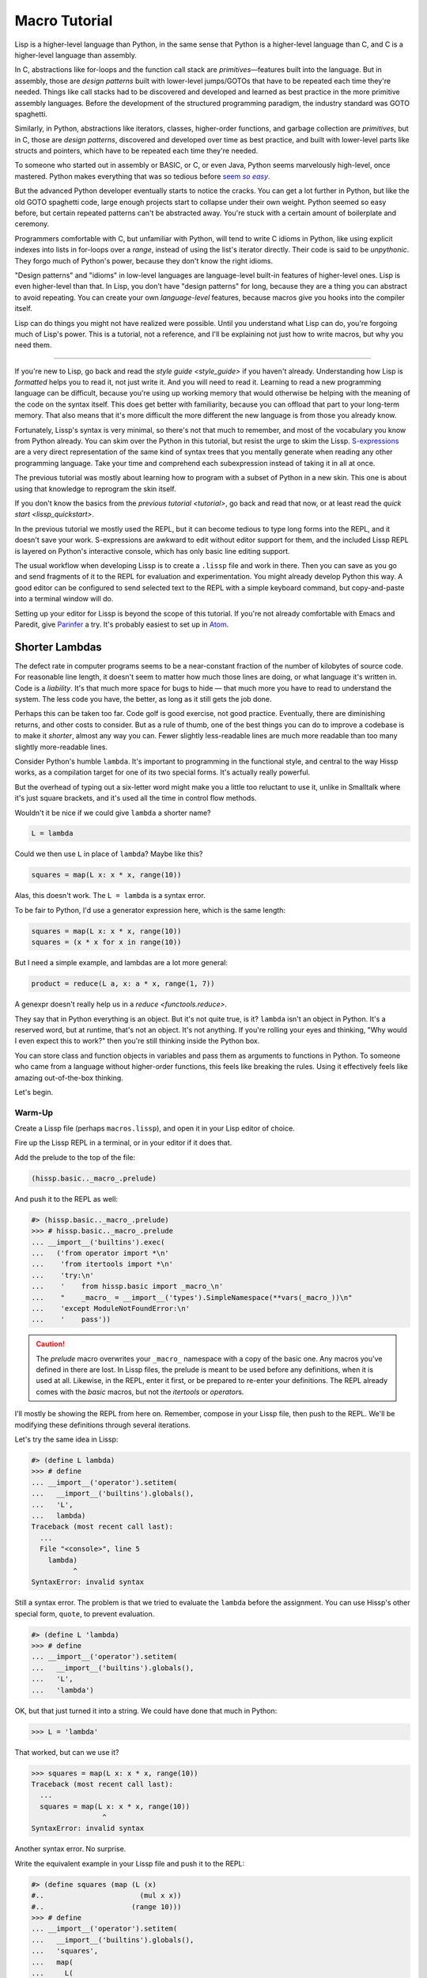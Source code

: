 .. Copyright 2020, 2021 Matthew Egan Odendahl
   SPDX-License-Identifier: CC-BY-SA-4.0

Macro Tutorial
==============

.. TODO: be sure to demonstrate hissp.compiler..NS and hissp.compiler..readerless somewhere
.. TODO: be sure to demonstrate a recursive macro somewhere

Lisp is a higher-level language than Python,
in the same sense that Python is a higher-level language than C,
and C is a higher-level language than assembly.

In C, abstractions like for-loops and the function call stack are
*primitives*—features built into the language.
But in assembly, those are *design patterns* built with lower-level jumps/GOTOs
that have to be repeated each time they're needed.
Things like call stacks had to be discovered and developed and learned as best practice
in the more primitive assembly languages.
Before the development of the structured programming paradigm,
the industry standard was GOTO spaghetti.

Similarly, in Python, abstractions like iterators, classes, higher-order functions,
and garbage collection are *primitives*,
but in C, those are *design patterns*,
discovered and developed over time as best practice,
and built with lower-level parts like structs and pointers,
which have to be repeated each time they're needed.

To someone who started out in assembly or BASIC, or C, or even Java,
Python seems marvelously high-level, once mastered.
Python makes everything that was so tedious before |seem *so easy*|__

.. |seem *so easy*| replace:: seem *so easy*.
__ https://xkcd.com/353/

But the advanced Python developer eventually starts to notice the cracks.
You can get a lot further in Python, but like the old GOTO spaghetti code,
large enough projects start to collapse under their own weight.
Python seemed so easy before,
but certain repeated patterns can't be abstracted away.
You're stuck with a certain amount of boilerplate and ceremony.

Programmers comfortable with C,
but unfamiliar with Python,
will tend to write C idioms in Python,
like using explicit indexes into lists in for-loops over a `range`,
instead of using the list's iterator directly.
Their code is said to be *unpythonic*.
They forgo much of Python's power,
because they don't know the right idioms.

"Design patterns" and "idioms" in low-level languages
are language-level built-in features of higher-level ones.
Lisp is even higher-level than that.
In Lisp, you don't have "design patterns" for long,
because they are a thing you can abstract to avoid repeating.
You can create your own *language-level* features,
because macros give you hooks into the compiler itself.

Lisp can do things you might not have realized were possible.
Until you understand what Lisp can do,
you're forgoing much of Lisp's power.
This is a tutorial,
not a reference,
and I'll be explaining not just how to write macros,
but why you need them.

----

If you're new to Lisp,
go back and read the `style guide <style_guide>` if you haven't already.
Understanding how Lisp is *formatted* helps you to read it,
not just write it.
And you will need to read it.
Learning to read a new programming language can be difficult,
because you're using up working memory that would otherwise
be helping with the meaning of the code on the syntax itself.
This does get better with familiarity,
because you can offload that part to your long-term memory.
That also means that it's more difficult the more different the new language is
from those you already know.

Fortunately, Lissp's syntax is very minimal,
so there's not that much to remember,
and most of the vocabulary you know from Python already.
You can skim over the Python in this tutorial,
but resist the urge to skim the Lissp.
`S-expressions <https://en.wikipedia.org/wiki/S-expression>`_
are a very direct representation of the same kind of syntax trees that
you mentally generate when reading any other programming language.
Take your time and comprehend each subexpression instead of taking it in all at once.

The previous tutorial was mostly about learning how to program with
a subset of Python in a new skin.
This one is about using that knowledge to reprogram the skin itself.

If you don't know the basics from the `previous tutorial <tutorial>`,
go back and read that now, or at least read the `quick start <lissp_quickstart>`.

In the previous tutorial we mostly used the REPL,
but it can become tedious to type long forms into the REPL,
and it doesn't save your work.
S-expressions are awkward to edit without editor support for them,
and the included Lissp REPL is layered on Python's interactive console,
which has only basic line editing support.

The usual workflow when developing Lissp is to create a ``.lissp``
file and work in there.
Then you can save as you go
and send fragments of it to the REPL for evaluation and experimentation.
You might already develop Python this way.
A good editor can be configured to send selected text to the REPL
with a simple keyboard command,
but copy-and-paste into a terminal window will do.

Setting up your editor for Lissp is beyond the scope of this tutorial.
If you're not already comfortable with Emacs and Paredit,
give `Parinfer <https://shaunlebron.github.io/parinfer/>`_ a try.
It's probably easiest to set up in `Atom <https://atom.io/packages/parinfer>`_.

Shorter Lambdas
---------------

The defect rate in computer programs seems to be a near-constant fraction
of the number of kilobytes of source code.
For reasonable line length,
it doesn't seem to matter how much those lines are doing,
or what language it's written in.
Code is a *liability*.
It's that much more space for bugs to hide
— that much more you have to read to understand the system.
The less code you have, the better,
as long as it still gets the job done.

Perhaps this can be taken too far.
Code golf is good exercise, not good practice.
Eventually, there are diminishing returns,
and other costs to consider.
But as a rule of thumb,
one of the best things you can do to improve a codebase is to make it *shorter*,
almost any way you can.
Fewer slightly less-readable lines are much more readable
than too many slightly more-readable lines.

Consider Python's humble ``lambda``.
It's important to programming in the functional style,
and central to the way Hissp works,
as a compilation target for one of its two special forms.
It's actually really powerful.

But the overhead of typing out a six-letter word might make you a little too reluctant to use it,
unlike in Smalltalk where it's just square brackets,
and it's used all the time in control flow methods.

Wouldn't it be nice if we could give ``lambda`` a shorter name?

.. code-block:: Python

   L = lambda

Could we then use ``L`` in place of ``lambda``?
Maybe like this?

.. code-block:: Python

   squares = map(L x: x * x, range(10))

Alas, this doesn't work.
The ``L = lambda`` is a syntax error.

To be fair to Python, I'd use a generator expression here,
which is the same length:

.. code-block:: Python

   squares = map(L x: x * x, range(10))
   squares = (x * x for x in range(10))

But I need a simple example,
and lambdas are a lot more general:

.. code-block:: Python

   product = reduce(L a, x: a * x, range(1, 7))

A genexpr doesn't really help us in a `reduce <functools.reduce>`.

They say that in Python everything is an object.
But it's not quite true, is it?
``lambda`` isn't an object in Python.
It's a reserved word, but at runtime, that's not an object.
It's not anything.
If you're rolling your eyes and thinking,
"Why would I even expect this to work?"
then you're still thinking inside the Python box.

You can store class and function objects in variables
and pass them as arguments to functions in Python.
To someone who came from a language without higher-order functions,
this feels like breaking the rules.
Using it effectively feels like amazing out-of-the-box thinking.

Let's begin.

Warm-Up
~~~~~~~

Create a Lissp file (perhaps ``macros.lissp``),
and open it in your Lisp editor of choice.

Fire up the Lissp REPL in a terminal,
or in your editor if it does that.

Add the prelude to the top of the file:

.. code-block:: Lissp

   (hissp.basic.._macro_.prelude)

And push it to the REPL as well:

.. code-block:: REPL

   #> (hissp.basic.._macro_.prelude)
   >>> # hissp.basic.._macro_.prelude
   ... __import__('builtins').exec(
   ...   ('from operator import *\n'
   ...    'from itertools import *\n'
   ...    'try:\n'
   ...    '    from hissp.basic import _macro_\n'
   ...    "    _macro_ = __import__('types').SimpleNamespace(**vars(_macro_))\n"
   ...    'except ModuleNotFoundError:\n'
   ...    '    pass'))

.. caution::

   The `prelude` macro overwrites your ``_macro_`` namespace with a copy of the basic one.
   Any macros you've defined in there are lost.
   In Lissp files, the prelude is meant to be used before any definitions,
   when it is used at all.
   Likewise, in the REPL, enter it first, or be prepared to re-enter your definitions.
   The REPL already comes with the `basic` macros,
   but not the `itertools` or `operator`\ s.

I'll mostly be showing the REPL from here on.
Remember, compose in your Lissp file,
then push to the REPL.
We'll be modifying these definitions through several iterations.

Let's try the same idea in Lissp:

.. code-block:: REPL

   #> (define L lambda)
   >>> # define
   ... __import__('operator').setitem(
   ...   __import__('builtins').globals(),
   ...   'L',
   ...   lambda)
   Traceback (most recent call last):
     ...
     File "<console>", line 5
       lambda)
             ^
   SyntaxError: invalid syntax

Still a syntax error.
The problem is that we tried to evaluate the ``lambda`` before the assignment.
You can use Hissp's other special form, ``quote``, to prevent evaluation.

.. code-block:: REPL

   #> (define L 'lambda)
   >>> # define
   ... __import__('operator').setitem(
   ...   __import__('builtins').globals(),
   ...   'L',
   ...   'lambda')

OK, but that just turned it into a string.
We could have done that much in Python:

.. code-block:: Python

   >>> L = 'lambda'

That worked, but can we use it?

.. code-block:: Python

   >>> squares = map(L x: x * x, range(10))
   Traceback (most recent call last):
     ...
     squares = map(L x: x * x, range(10))
                    ^
   SyntaxError: invalid syntax

Another syntax error.
No surprise.

Write the equivalent example in your Lissp file
and push it to the REPL:

.. code-block:: REPL

   #> (define squares (map (L (x)
   #..                       (mul x x))
   #..                     (range 10)))
   >>> # define
   ... __import__('operator').setitem(
   ...   __import__('builtins').globals(),
   ...   'squares',
   ...   map(
   ...     L(
   ...       x(),
   ...       mul(
   ...         x,
   ...         x)),
   ...     range(
   ...       (10))))
   Traceback (most recent call last):
     File "<console>", line 7, in <module>
   NameError: name 'x' is not defined

Not a syntax error, but it's not working either.
Why not?
Quote the whole thing to see the Hissp tuples.

.. code-block:: REPL

   #> '(define squares (map (L (x)
   #..                        (mul x x))
   #..                      (range 10)))
   >>> ('define', 'squares', ('map', ('L', ('x',), ('mul', 'x', 'x')), ('range', 10)))
   ('define', 'squares', ('map', ('L', ('x',), ('mul', 'x', 'x')), ('range', 10)))

We don't want that ``'L'`` string in the Hissp, but ``'lambda'``.
Hissp isn't compiling it like a special form.
Is that possible?

It is with one more step.
We want to dereference this at read time.
Inject:

.. code-block:: REPL

   #> (define squares (map (.#L (x)
   #..                       (mul x x))
   #..                     (range 10)))
   >>> # define
   ... __import__('operator').setitem(
   ...   __import__('builtins').globals(),
   ...   'squares',
   ...   map(
   ...     (lambda x:
   ...       mul(
   ...         x,
   ...         x)),
   ...     range(
   ...       (10))))

   #> (list squares)
   >>> list(
   ...   squares)
   [0, 1, 4, 9, 16, 25, 36, 49, 64, 81]

Amazing.

Those of you who started with Python might be a little impressed,
but you C people are thinking,
"Yeah, that's just a macro.
We can do that much in C with the preprocessor.
I bet we could preprocess Python too somehow."
To which I'd reply,
*What do you think Lissp is?!*

The C preprocessor is pretty limited.
Lissp is a transplier.
That's *much* more powerful.

But since Python is supposed to be such a marvelously high-level language compared to C,
can't it do that too?

No, it really can't:

>>> squares = map(eval(f"{L} x: x * x"), range(10))
>>> list(squares)
[0, 1, 4, 9, 16, 25, 36, 49, 64, 81]

Sometimes higher-level tools cut you off from the lower level.
You can get pretty close to the same idea,
but that's about the best Python can do.
Compare:

.. code-block:: Python

   eval(f"{L} x: x * x")
   lambda x: x * x

It didn't help, did it?
It got longer!
Can we do better?

>>> e = eval

.. code-block:: Python

   e(f"{L} x:x*x")
   lambda x:x*x

Nope.
And there are good reasons to avoid `eval` in Python:
We have to compile code at runtime,
and put more than we wanted to in a string,
and deal with separate namespaces. Ick.
Lissp had none of those problems.

This simple substitution metaprogramming task that was so easy in Lissp,
was so awkward in Python.

But Lissp does more than substitutions.

Simple Compiler Macros
~~~~~~~~~~~~~~~~~~~~~~

Despite my recent boasting,
our Lissp version is not actually shorter than Python's yet:

.. code-block:: Text

   (.#L (x)
     (mul x x))
   lambda x: x * x

If you like, we can assign a shorter name for `mul <operator.mul>`:

.. code-block:: REPL

   #> (define * mul)
   >>> # define
   ... __import__('operator').setitem(
   ...   __import__('builtins').globals(),
   ...   'xSTAR_',
   ...   mul)

And the params tuple doesn't technically have to be a tuple:

.. code-block:: Text

   (.#L x (* x x))
   lambda x: x * x

Symbols become strings at the Hissp level,
which are iterables containing character strings.
This only works because the variable name is a single character.
Now we're at the same length as Python.
Let's make it even shorter.

Given a tuple containing the *minimum* amount of information,
we want expand that into the necessary code using a macro.

Isn't there something extra here we could get rid of?
With a compiler macro, we won't need the inject.

The template needs to look something like
``(lambda <params> <body>)``.
Try this definition.

.. Lissp::

   #> (defmacro L (params : :* body)
   #..  `(lambda ,params ,@body))
   >>> # defmacro
   ... # hissp.basic.._macro_.let
   ... (lambda _fnxAUTO7_=(lambda params,*body:
   ...   (lambda *xAUTO0_:xAUTO0_)(
   ...     'lambda',
   ...     params,
   ...     *body)):(
   ...   __import__('builtins').setattr(
   ...     _fnxAUTO7_,
   ...     '__qualname__',
   ...     ('.').join(
   ...       ('_macro_', 'L'))),
   ...   __import__('builtins').setattr(
   ...     _macro_,
   ...     'L',
   ...     _fnxAUTO7_))[-1])()


.. code-block:: REPL

   #> (list (map (L x (* x x))
   #..           (range 10)))
   >>> list(
   ...   map(
   ...     # L
   ...     (lambda x:
   ...       xSTAR_(
   ...         x,
   ...         x)),
   ...     range(
   ...       (10))))
   [0, 1, 4, 9, 16, 25, 36, 49, 64, 81]

Success.
Now compare:

.. code-block:: Text

   (L x (* x x))
   lambda x: x * x

Are we doing better?
Barely.
If we remove the spaces that aren't required:

.. code-block:: Text

   (L x(* x x))
   lambda x:x*x

We've caught up to where Python started.
But is this really the *minimum* amount of information required?
It depends on how general you need to be,
but wouldn't this be enough?

.. code-block:: Lissp

   (L * X X)

We need to expand that into this:

.. code-block:: Lissp

   (lambda (X)
     (* X X))

So the template would looks something like this::

   (lambda (X)
     (<expr>))

Remember this is basically the same as
that anaphoric macro we did in the previous tutorial.

.. Lissp::

   #> (defmacro L (: :* expr)
   #..  `(lambda (,'X)  ; Interpolate anaphors to prevent qualification!
   #..     ,expr))
   >>> # defmacro
   ... # hissp.basic.._macro_.let
   ... (lambda _fnxAUTO7_=(lambda *expr:
   ...   (lambda *xAUTO0_:xAUTO0_)(
   ...     'lambda',
   ...     (lambda *xAUTO0_:xAUTO0_)(
   ...       'X'),
   ...     expr)):(
   ...   __import__('builtins').setattr(
   ...     _fnxAUTO7_,
   ...     '__qualname__',
   ...     ('.').join(
   ...       ('_macro_', 'L'))),
   ...   __import__('builtins').setattr(
   ...     _macro_,
   ...     'L',
   ...     _fnxAUTO7_))[-1])()


.. code-block:: REPL

   #> (list (map (L * X X) (range 10)))
   >>> list(
   ...   map(
   ...     # L
   ...     (lambda X:
   ...       xSTAR_(
   ...         X,
   ...         X)),
   ...     range(
   ...       (10))))
   [0, 1, 4, 9, 16, 25, 36, 49, 64, 81]

Now we're shorter than Python:

.. code-block:: Text

   (L * X X)
   lambda x: x*x

But we're also less general.
We can change the expression,
but we've hardcoded the parameters to it.
The fixed name is fine as long as we don't have to nest them,
but what if needed two parameters?
Seriously, close your eyes and think about it for at least fifteen seconds
before moving on to the next paragraph.
Don't generalize before we have examples to work with.

You might already guess how we might do this:

.. Lissp::

   #> (defmacro L2 (: :* expr)
   #..  `(lambda (,'X ,'Y)
   #..     ,expr))
   >>> # defmacro
   ... # hissp.basic.._macro_.let
   ... (lambda _fnxAUTO7_=(lambda *expr:
   ...   (lambda *xAUTO0_:xAUTO0_)(
   ...     'lambda',
   ...     (lambda *xAUTO0_:xAUTO0_)(
   ...       'X',
   ...       'Y'),
   ...     expr)):(
   ...   __import__('builtins').setattr(
   ...     _fnxAUTO7_,
   ...     '__qualname__',
   ...     ('.').join(
   ...       ('_macro_', 'L2'))),
   ...   __import__('builtins').setattr(
   ...     _macro_,
   ...     'L2',
   ...     _fnxAUTO7_))[-1])()


.. code-block:: REPL

   #> (L2 * X Y)
   >>> # L2
   ... (lambda X,Y:
   ...   xSTAR_(
   ...     X,
   ...     Y))
   <function <lambda> at ...>

That's another easy template.
Between ``L`` and ``L2``,
we've probably covered 80% of short-lambda use cases.
But you can see the pattern now.
We could continue to an ``L3`` with a ``Z`` parameter,
and then we've run out of alphabet.

When you see a "design pattern" in Lissp,
you don't keep repeating it.

Nothing Is Above Abstraction
~~~~~~~~~~~~~~~~~~~~~~~~~~~~

Are you ready for this?
You've seen all these pieces before,
even if you haven't realized they could be used this way.

Don't panic.

.. code-block:: REPL

   #> .#`(progn ,@(map (lambda (i)
   #..                   `(defmacro ,(.format "L{}" i)
   #..                              (: :* $#expr)
   #..                      `(lambda ,',(getitem "ABCDEFGHIJKLMNOPQRSTUVWXYZ" (slice i))
   #..                         ,$#expr)))
   #..                 (range 27)))
   >>> # __main__.._macro_.progn
   ... (lambda :(
   ...   # __main__.._macro_.defmacro
   ...   # hissp.basic.._macro_.let
   ...   (lambda _fnxAUTO7_=(lambda *_exprxAUTO55_:
   ...     (lambda *xAUTO0_:xAUTO0_)(
   ...       'lambda',
   ...       '',
   ...       _exprxAUTO55_)):(
   ...     __import__('builtins').setattr(
   ...       _fnxAUTO7_,
   ...       '__qualname__',
   ...       ('.').join(
   ...         ('_macro_', 'L0'))),
   ...     __import__('builtins').setattr(
   ...       _macro_,
   ...       'L0',
   ...       _fnxAUTO7_))[-1])(),
   ...   # __main__.._macro_.defmacro
   ...   # hissp.basic.._macro_.let
   ...   (lambda _fnxAUTO7_=(lambda *_exprxAUTO55_:
   ...     (lambda *xAUTO0_:xAUTO0_)(
   ...       'lambda',
   ...       'A',
   ...       _exprxAUTO55_)):(
   ...     __import__('builtins').setattr(
   ...       _fnxAUTO7_,
   ...       '__qualname__',
   ...       ('.').join(
   ...         ('_macro_', 'L1'))),
   ...     __import__('builtins').setattr(
   ...       _macro_,
   ...       'L1',
   ...       _fnxAUTO7_))[-1])(),
   ...   # __main__.._macro_.defmacro
   ...   # hissp.basic.._macro_.let
   ...   (lambda _fnxAUTO7_=(lambda *_exprxAUTO55_:
   ...     (lambda *xAUTO0_:xAUTO0_)(
   ...       'lambda',
   ...       'AB',
   ...       _exprxAUTO55_)):(
   ...     __import__('builtins').setattr(
   ...       _fnxAUTO7_,
   ...       '__qualname__',
   ...       ('.').join(
   ...         ('_macro_', 'L2'))),
   ...     __import__('builtins').setattr(
   ...       _macro_,
   ...       'L2',
   ...       _fnxAUTO7_))[-1])(),
   ...   # __main__.._macro_.defmacro
   ...   # hissp.basic.._macro_.let
   ...   (lambda _fnxAUTO7_=(lambda *_exprxAUTO55_:
   ...     (lambda *xAUTO0_:xAUTO0_)(
   ...       'lambda',
   ...       'ABC',
   ...       _exprxAUTO55_)):(
   ...     __import__('builtins').setattr(
   ...       _fnxAUTO7_,
   ...       '__qualname__',
   ...       ('.').join(
   ...         ('_macro_', 'L3'))),
   ...     __import__('builtins').setattr(
   ...       _macro_,
   ...       'L3',
   ...       _fnxAUTO7_))[-1])(),
   ...   # __main__.._macro_.defmacro
   ...   # hissp.basic.._macro_.let
   ...   (lambda _fnxAUTO7_=(lambda *_exprxAUTO55_:
   ...     (lambda *xAUTO0_:xAUTO0_)(
   ...       'lambda',
   ...       'ABCD',
   ...       _exprxAUTO55_)):(
   ...     __import__('builtins').setattr(
   ...       _fnxAUTO7_,
   ...       '__qualname__',
   ...       ('.').join(
   ...         ('_macro_', 'L4'))),
   ...     __import__('builtins').setattr(
   ...       _macro_,
   ...       'L4',
   ...       _fnxAUTO7_))[-1])(),
   ...   # __main__.._macro_.defmacro
   ...   # hissp.basic.._macro_.let
   ...   (lambda _fnxAUTO7_=(lambda *_exprxAUTO55_:
   ...     (lambda *xAUTO0_:xAUTO0_)(
   ...       'lambda',
   ...       'ABCDE',
   ...       _exprxAUTO55_)):(
   ...     __import__('builtins').setattr(
   ...       _fnxAUTO7_,
   ...       '__qualname__',
   ...       ('.').join(
   ...         ('_macro_', 'L5'))),
   ...     __import__('builtins').setattr(
   ...       _macro_,
   ...       'L5',
   ...       _fnxAUTO7_))[-1])(),
   ...   # __main__.._macro_.defmacro
   ...   # hissp.basic.._macro_.let
   ...   (lambda _fnxAUTO7_=(lambda *_exprxAUTO55_:
   ...     (lambda *xAUTO0_:xAUTO0_)(
   ...       'lambda',
   ...       'ABCDEF',
   ...       _exprxAUTO55_)):(
   ...     __import__('builtins').setattr(
   ...       _fnxAUTO7_,
   ...       '__qualname__',
   ...       ('.').join(
   ...         ('_macro_', 'L6'))),
   ...     __import__('builtins').setattr(
   ...       _macro_,
   ...       'L6',
   ...       _fnxAUTO7_))[-1])(),
   ...   # __main__.._macro_.defmacro
   ...   # hissp.basic.._macro_.let
   ...   (lambda _fnxAUTO7_=(lambda *_exprxAUTO55_:
   ...     (lambda *xAUTO0_:xAUTO0_)(
   ...       'lambda',
   ...       'ABCDEFG',
   ...       _exprxAUTO55_)):(
   ...     __import__('builtins').setattr(
   ...       _fnxAUTO7_,
   ...       '__qualname__',
   ...       ('.').join(
   ...         ('_macro_', 'L7'))),
   ...     __import__('builtins').setattr(
   ...       _macro_,
   ...       'L7',
   ...       _fnxAUTO7_))[-1])(),
   ...   # __main__.._macro_.defmacro
   ...   # hissp.basic.._macro_.let
   ...   (lambda _fnxAUTO7_=(lambda *_exprxAUTO55_:
   ...     (lambda *xAUTO0_:xAUTO0_)(
   ...       'lambda',
   ...       'ABCDEFGH',
   ...       _exprxAUTO55_)):(
   ...     __import__('builtins').setattr(
   ...       _fnxAUTO7_,
   ...       '__qualname__',
   ...       ('.').join(
   ...         ('_macro_', 'L8'))),
   ...     __import__('builtins').setattr(
   ...       _macro_,
   ...       'L8',
   ...       _fnxAUTO7_))[-1])(),
   ...   # __main__.._macro_.defmacro
   ...   # hissp.basic.._macro_.let
   ...   (lambda _fnxAUTO7_=(lambda *_exprxAUTO55_:
   ...     (lambda *xAUTO0_:xAUTO0_)(
   ...       'lambda',
   ...       'ABCDEFGHI',
   ...       _exprxAUTO55_)):(
   ...     __import__('builtins').setattr(
   ...       _fnxAUTO7_,
   ...       '__qualname__',
   ...       ('.').join(
   ...         ('_macro_', 'L9'))),
   ...     __import__('builtins').setattr(
   ...       _macro_,
   ...       'L9',
   ...       _fnxAUTO7_))[-1])(),
   ...   # __main__.._macro_.defmacro
   ...   # hissp.basic.._macro_.let
   ...   (lambda _fnxAUTO7_=(lambda *_exprxAUTO55_:
   ...     (lambda *xAUTO0_:xAUTO0_)(
   ...       'lambda',
   ...       'ABCDEFGHIJ',
   ...       _exprxAUTO55_)):(
   ...     __import__('builtins').setattr(
   ...       _fnxAUTO7_,
   ...       '__qualname__',
   ...       ('.').join(
   ...         ('_macro_', 'L10'))),
   ...     __import__('builtins').setattr(
   ...       _macro_,
   ...       'L10',
   ...       _fnxAUTO7_))[-1])(),
   ...   # __main__.._macro_.defmacro
   ...   # hissp.basic.._macro_.let
   ...   (lambda _fnxAUTO7_=(lambda *_exprxAUTO55_:
   ...     (lambda *xAUTO0_:xAUTO0_)(
   ...       'lambda',
   ...       'ABCDEFGHIJK',
   ...       _exprxAUTO55_)):(
   ...     __import__('builtins').setattr(
   ...       _fnxAUTO7_,
   ...       '__qualname__',
   ...       ('.').join(
   ...         ('_macro_', 'L11'))),
   ...     __import__('builtins').setattr(
   ...       _macro_,
   ...       'L11',
   ...       _fnxAUTO7_))[-1])(),
   ...   # __main__.._macro_.defmacro
   ...   # hissp.basic.._macro_.let
   ...   (lambda _fnxAUTO7_=(lambda *_exprxAUTO55_:
   ...     (lambda *xAUTO0_:xAUTO0_)(
   ...       'lambda',
   ...       'ABCDEFGHIJKL',
   ...       _exprxAUTO55_)):(
   ...     __import__('builtins').setattr(
   ...       _fnxAUTO7_,
   ...       '__qualname__',
   ...       ('.').join(
   ...         ('_macro_', 'L12'))),
   ...     __import__('builtins').setattr(
   ...       _macro_,
   ...       'L12',
   ...       _fnxAUTO7_))[-1])(),
   ...   # __main__.._macro_.defmacro
   ...   # hissp.basic.._macro_.let
   ...   (lambda _fnxAUTO7_=(lambda *_exprxAUTO55_:
   ...     (lambda *xAUTO0_:xAUTO0_)(
   ...       'lambda',
   ...       'ABCDEFGHIJKLM',
   ...       _exprxAUTO55_)):(
   ...     __import__('builtins').setattr(
   ...       _fnxAUTO7_,
   ...       '__qualname__',
   ...       ('.').join(
   ...         ('_macro_', 'L13'))),
   ...     __import__('builtins').setattr(
   ...       _macro_,
   ...       'L13',
   ...       _fnxAUTO7_))[-1])(),
   ...   # __main__.._macro_.defmacro
   ...   # hissp.basic.._macro_.let
   ...   (lambda _fnxAUTO7_=(lambda *_exprxAUTO55_:
   ...     (lambda *xAUTO0_:xAUTO0_)(
   ...       'lambda',
   ...       'ABCDEFGHIJKLMN',
   ...       _exprxAUTO55_)):(
   ...     __import__('builtins').setattr(
   ...       _fnxAUTO7_,
   ...       '__qualname__',
   ...       ('.').join(
   ...         ('_macro_', 'L14'))),
   ...     __import__('builtins').setattr(
   ...       _macro_,
   ...       'L14',
   ...       _fnxAUTO7_))[-1])(),
   ...   # __main__.._macro_.defmacro
   ...   # hissp.basic.._macro_.let
   ...   (lambda _fnxAUTO7_=(lambda *_exprxAUTO55_:
   ...     (lambda *xAUTO0_:xAUTO0_)(
   ...       'lambda',
   ...       'ABCDEFGHIJKLMNO',
   ...       _exprxAUTO55_)):(
   ...     __import__('builtins').setattr(
   ...       _fnxAUTO7_,
   ...       '__qualname__',
   ...       ('.').join(
   ...         ('_macro_', 'L15'))),
   ...     __import__('builtins').setattr(
   ...       _macro_,
   ...       'L15',
   ...       _fnxAUTO7_))[-1])(),
   ...   # __main__.._macro_.defmacro
   ...   # hissp.basic.._macro_.let
   ...   (lambda _fnxAUTO7_=(lambda *_exprxAUTO55_:
   ...     (lambda *xAUTO0_:xAUTO0_)(
   ...       'lambda',
   ...       'ABCDEFGHIJKLMNOP',
   ...       _exprxAUTO55_)):(
   ...     __import__('builtins').setattr(
   ...       _fnxAUTO7_,
   ...       '__qualname__',
   ...       ('.').join(
   ...         ('_macro_', 'L16'))),
   ...     __import__('builtins').setattr(
   ...       _macro_,
   ...       'L16',
   ...       _fnxAUTO7_))[-1])(),
   ...   # __main__.._macro_.defmacro
   ...   # hissp.basic.._macro_.let
   ...   (lambda _fnxAUTO7_=(lambda *_exprxAUTO55_:
   ...     (lambda *xAUTO0_:xAUTO0_)(
   ...       'lambda',
   ...       'ABCDEFGHIJKLMNOPQ',
   ...       _exprxAUTO55_)):(
   ...     __import__('builtins').setattr(
   ...       _fnxAUTO7_,
   ...       '__qualname__',
   ...       ('.').join(
   ...         ('_macro_', 'L17'))),
   ...     __import__('builtins').setattr(
   ...       _macro_,
   ...       'L17',
   ...       _fnxAUTO7_))[-1])(),
   ...   # __main__.._macro_.defmacro
   ...   # hissp.basic.._macro_.let
   ...   (lambda _fnxAUTO7_=(lambda *_exprxAUTO55_:
   ...     (lambda *xAUTO0_:xAUTO0_)(
   ...       'lambda',
   ...       'ABCDEFGHIJKLMNOPQR',
   ...       _exprxAUTO55_)):(
   ...     __import__('builtins').setattr(
   ...       _fnxAUTO7_,
   ...       '__qualname__',
   ...       ('.').join(
   ...         ('_macro_', 'L18'))),
   ...     __import__('builtins').setattr(
   ...       _macro_,
   ...       'L18',
   ...       _fnxAUTO7_))[-1])(),
   ...   # __main__.._macro_.defmacro
   ...   # hissp.basic.._macro_.let
   ...   (lambda _fnxAUTO7_=(lambda *_exprxAUTO55_:
   ...     (lambda *xAUTO0_:xAUTO0_)(
   ...       'lambda',
   ...       'ABCDEFGHIJKLMNOPQRS',
   ...       _exprxAUTO55_)):(
   ...     __import__('builtins').setattr(
   ...       _fnxAUTO7_,
   ...       '__qualname__',
   ...       ('.').join(
   ...         ('_macro_', 'L19'))),
   ...     __import__('builtins').setattr(
   ...       _macro_,
   ...       'L19',
   ...       _fnxAUTO7_))[-1])(),
   ...   # __main__.._macro_.defmacro
   ...   # hissp.basic.._macro_.let
   ...   (lambda _fnxAUTO7_=(lambda *_exprxAUTO55_:
   ...     (lambda *xAUTO0_:xAUTO0_)(
   ...       'lambda',
   ...       'ABCDEFGHIJKLMNOPQRST',
   ...       _exprxAUTO55_)):(
   ...     __import__('builtins').setattr(
   ...       _fnxAUTO7_,
   ...       '__qualname__',
   ...       ('.').join(
   ...         ('_macro_', 'L20'))),
   ...     __import__('builtins').setattr(
   ...       _macro_,
   ...       'L20',
   ...       _fnxAUTO7_))[-1])(),
   ...   # __main__.._macro_.defmacro
   ...   # hissp.basic.._macro_.let
   ...   (lambda _fnxAUTO7_=(lambda *_exprxAUTO55_:
   ...     (lambda *xAUTO0_:xAUTO0_)(
   ...       'lambda',
   ...       'ABCDEFGHIJKLMNOPQRSTU',
   ...       _exprxAUTO55_)):(
   ...     __import__('builtins').setattr(
   ...       _fnxAUTO7_,
   ...       '__qualname__',
   ...       ('.').join(
   ...         ('_macro_', 'L21'))),
   ...     __import__('builtins').setattr(
   ...       _macro_,
   ...       'L21',
   ...       _fnxAUTO7_))[-1])(),
   ...   # __main__.._macro_.defmacro
   ...   # hissp.basic.._macro_.let
   ...   (lambda _fnxAUTO7_=(lambda *_exprxAUTO55_:
   ...     (lambda *xAUTO0_:xAUTO0_)(
   ...       'lambda',
   ...       'ABCDEFGHIJKLMNOPQRSTUV',
   ...       _exprxAUTO55_)):(
   ...     __import__('builtins').setattr(
   ...       _fnxAUTO7_,
   ...       '__qualname__',
   ...       ('.').join(
   ...         ('_macro_', 'L22'))),
   ...     __import__('builtins').setattr(
   ...       _macro_,
   ...       'L22',
   ...       _fnxAUTO7_))[-1])(),
   ...   # __main__.._macro_.defmacro
   ...   # hissp.basic.._macro_.let
   ...   (lambda _fnxAUTO7_=(lambda *_exprxAUTO55_:
   ...     (lambda *xAUTO0_:xAUTO0_)(
   ...       'lambda',
   ...       'ABCDEFGHIJKLMNOPQRSTUVW',
   ...       _exprxAUTO55_)):(
   ...     __import__('builtins').setattr(
   ...       _fnxAUTO7_,
   ...       '__qualname__',
   ...       ('.').join(
   ...         ('_macro_', 'L23'))),
   ...     __import__('builtins').setattr(
   ...       _macro_,
   ...       'L23',
   ...       _fnxAUTO7_))[-1])(),
   ...   # __main__.._macro_.defmacro
   ...   # hissp.basic.._macro_.let
   ...   (lambda _fnxAUTO7_=(lambda *_exprxAUTO55_:
   ...     (lambda *xAUTO0_:xAUTO0_)(
   ...       'lambda',
   ...       'ABCDEFGHIJKLMNOPQRSTUVWX',
   ...       _exprxAUTO55_)):(
   ...     __import__('builtins').setattr(
   ...       _fnxAUTO7_,
   ...       '__qualname__',
   ...       ('.').join(
   ...         ('_macro_', 'L24'))),
   ...     __import__('builtins').setattr(
   ...       _macro_,
   ...       'L24',
   ...       _fnxAUTO7_))[-1])(),
   ...   # __main__.._macro_.defmacro
   ...   # hissp.basic.._macro_.let
   ...   (lambda _fnxAUTO7_=(lambda *_exprxAUTO55_:
   ...     (lambda *xAUTO0_:xAUTO0_)(
   ...       'lambda',
   ...       'ABCDEFGHIJKLMNOPQRSTUVWXY',
   ...       _exprxAUTO55_)):(
   ...     __import__('builtins').setattr(
   ...       _fnxAUTO7_,
   ...       '__qualname__',
   ...       ('.').join(
   ...         ('_macro_', 'L25'))),
   ...     __import__('builtins').setattr(
   ...       _macro_,
   ...       'L25',
   ...       _fnxAUTO7_))[-1])(),
   ...   # __main__.._macro_.defmacro
   ...   # hissp.basic.._macro_.let
   ...   (lambda _fnxAUTO7_=(lambda *_exprxAUTO55_:
   ...     (lambda *xAUTO0_:xAUTO0_)(
   ...       'lambda',
   ...       'ABCDEFGHIJKLMNOPQRSTUVWXYZ',
   ...       _exprxAUTO55_)):(
   ...     __import__('builtins').setattr(
   ...       _fnxAUTO7_,
   ...       '__qualname__',
   ...       ('.').join(
   ...         ('_macro_', 'L26'))),
   ...     __import__('builtins').setattr(
   ...       _macro_,
   ...       'L26',
   ...       _fnxAUTO7_))[-1])())[-1])()

Whoa.

That little bit of Lissp expanded into *that much Python*.
It totally works too.

.. code-block:: REPL

   #> ((L3 add C (add A B))
   #.. "A" "B" "C")
   >>> # L3
   ... (lambda A,B,C:
   ...   add(
   ...     C,
   ...     add(
   ...       A,
   ...       B)))(
   ...   ('A'),
   ...   ('B'),
   ...   ('C'))
   'CAB'

   #> (L26)
   >>> # L26
   ... (lambda A,B,C,D,E,F,G,H,I,J,K,L,M,N,O,P,Q,R,S,T,U,V,W,X,Y,Z:())
   <function <lambda> at ...>

   #> (L13)
   >>> # L13
   ... (lambda A,B,C,D,E,F,G,H,I,J,K,L,M:())
   <function <lambda> at ...>

   #> ((L0 print "Hello, World!"))
   >>> # L0
   ... (lambda :
   ...   print(
   ...     ('Hello, World!')))()
   Hello, World!

How does this work?
I don't blame you for glossing over the Python output.
It's pretty big this time.
I mostly ignore it when it gets longer than a few lines,
unless there's something in particular I'm looking for.

But let's look at this Lissp snippet again, more carefully.

.. code-block:: Lissp

   .#`(progn ,@(map (lambda (i)
                      `(defmacro ,(.format "L{}" i)
                                 (: :* $#expr)
                         `(lambda ,',(getitem "ABCDEFGHIJKLMNOPQRSTUVWXYZ" (slice i))
                            ,$#expr)))
                    (range 27)))

It's injecting some Hissp we generated with a template.
That's the first two reader macros ``.#`` and :literal:`\``.
The `progn` sequences multiple expressions for their side effects.
It's like having multiple "statements" in a single expression.
We splice in multiple expressions generated with a `map`.
The `map` generates a code tuple for each integer from the `range`.

The lambda takes the int ``i`` from the `range` and produces a `defmacro` *form*,
(not a *macro*, the *code for defining one*)
which, when run in the `progn` by our inject,
will define a macro.

Nothing is above abstraction in Lissp.
`defmacro` forms are *still code*,
and Hissp code is made of data structures we can manipulate programmatically.
We can make them with templates like anything else.

We need to give each one a different name,
so we combine the ``i`` with ``"L"``.

The parameters tuple for `defmacro` contains a gensym, ``$#expr``,
since it shouldn't be qualified and it doesn't need to be an anaphor.

The next part is tricky.
We've directly nested a template inside another one,
without unquoting it first,
because the defmacro also needed a template to work.
Note that you can unquote through nested templates.
This is an important capability,
but it's a little mind-bending.

Finally, we slice the params string to the appropriate number of characters.

Take a breath.
We're not done.

Macros Can Read Code Too.
~~~~~~~~~~~~~~~~~~~~~~~~~

We're still providing more information than is required.
You have to change the name of your macro based on the number of arguments you expect.
But can't the macro infer this based on which parameters your expression contains?

Also, we're kind of running out of alphabet when we start on ``X``,
You often see 4-D vectors labeled (x, y, z, w),
but beyond that, mathematicians just number them with subscripts.

We got around this by starting at ``A`` instead,
but then we're using up all of the uppercase ASCII one-character names.
We might want to save those for other things.
We're also limited to 26 parameters this way.
It's rare we'd need more than three or four,
but 26 seems kind of arbitrary.

So a better approach might be with numbered parameters, like ``X1``, ``X2``, ``X3``, etc.
Then, if you macro is smart enough,
it can look for the highest X-number in your expression
and automatically provide that many parameters for you.

We can create numbered X's the same way we created the numbered L's.

.. Lissp::

   #> (defmacro L (number : :* expr)
   #..  `(lambda ,(map (lambda (i)
   #..                   (.format "X{}" i))
   #..                 (range 1 (add 1 number)))
   #..     ,expr))
   >>> # defmacro
   ... # hissp.basic.._macro_.let
   ... (lambda _fnxAUTO7_=(lambda number,*expr:
   ...   (lambda *xAUTO0_:xAUTO0_)(
   ...     'lambda',
   ...     map(
   ...       (lambda i:
   ...         ('X{}').format(
   ...           i)),
   ...       range(
   ...         (1),
   ...         add(
   ...           (1),
   ...           number))),
   ...     expr)):(
   ...   __import__('builtins').setattr(
   ...     _fnxAUTO7_,
   ...     '__qualname__',
   ...     ('.').join(
   ...       ('_macro_', 'L'))),
   ...   __import__('builtins').setattr(
   ...     _macro_,
   ...     'L',
   ...     _fnxAUTO7_))[-1])()


.. code-block:: REPL

   #> (L 10)
   >>> # L
   ... (lambda X1,X2,X3,X4,X5,X6,X7,X8,X9,X10:())
   <function <lambda> at ...>

   #> ((L 2 add X1 X2) "A" "B")
   >>> # L
   ... (lambda X1,X2:
   ...   add(
   ...     X1,
   ...     X2))(
   ...   ('A'),
   ...   ('B'))
   'AB'

This version uses a number as the first argument instead of baking them into the macro names.
We're using numbered parameters now, so there's no limit.
That takes care of *generating* the parameters,
but we're still providing an expected a number for them.

Let's make a slight tweak.

.. Lissp::

   #> (defmacro L (: :* expr)
   #..  `(lambda ,(map (lambda (i)
   #..                   (.format "X{}" i))
   #..                 (range 1 (add 1 (max-X expr))))
   #..     ,expr))
   >>> # defmacro
   ... # hissp.basic.._macro_.let
   ... (lambda _fnxAUTO7_=(lambda *expr:
   ...   (lambda *xAUTO0_:xAUTO0_)(
   ...     'lambda',
   ...     map(
   ...       (lambda i:
   ...         ('X{}').format(
   ...           i)),
   ...       range(
   ...         (1),
   ...         add(
   ...           (1),
   ...           maxxH_X(
   ...             expr)))),
   ...     expr)):(
   ...   __import__('builtins').setattr(
   ...     _fnxAUTO7_,
   ...     '__qualname__',
   ...     ('.').join(
   ...       ('_macro_', 'L'))),
   ...   __import__('builtins').setattr(
   ...     _macro_,
   ...     'L',
   ...     _fnxAUTO7_))[-1])()


What is this ``max-X``?
It's a venerable design technique known as *wishful thinking*.
We haven't implemented it yet.
This doesn't work.
But we *wish* it would find the maximum X number in the expression.

Can we just iterate through the expression and check?

.. Lissp::

   #> (define max-X
   #..  (lambda (expr)
   #..    (max (map (lambda (x)
   #..                (|| (when (is_ str (type x))
   #..                      (let (match (re..fullmatch "X([1-9][0-9]*)" x))
   #..                        (when match
   #..                          (int (.group match 1)))))
   #..                    0))
   #..              expr))))
   >>> # define
   ... __import__('operator').setitem(
   ...   __import__('builtins').globals(),
   ...   'maxxH_X',
   ...   (lambda expr:
   ...     max(
   ...       map(
   ...         (lambda x:
   ...           # xBAR_xBAR_
   ...           # hissp.basic.._macro_.let
   ...           (lambda _firstxAUTO33_=# when
   ...           # hissp.basic.._macro_.ifxH_else
   ...           (lambda test,*thenxH_else:
   ...             __import__('operator').getitem(
   ...               thenxH_else,
   ...               __import__('operator').not_(
   ...                 test))())(
   ...             is_(
   ...               str,
   ...               type(
   ...                 x)),
   ...             (lambda :
   ...               # hissp.basic.._macro_.progn
   ...               (lambda :
   ...                 # let
   ...                 (lambda match=__import__('re').fullmatch(
   ...                   ('X([1-9][0-9]*)'),
   ...                   x):
   ...                   # when
   ...                   # hissp.basic.._macro_.ifxH_else
   ...                   (lambda test,*thenxH_else:
   ...                     __import__('operator').getitem(
   ...                       thenxH_else,
   ...                       __import__('operator').not_(
   ...                         test))())(
   ...                     match,
   ...                     (lambda :
   ...                       # hissp.basic.._macro_.progn
   ...                       (lambda :
   ...                         int(
   ...                           match.group(
   ...                             (1))))()),
   ...                     (lambda :())))())()),
   ...             (lambda :())):
   ...             # hissp.basic.._macro_.ifxH_else
   ...             (lambda test,*thenxH_else:
   ...               __import__('operator').getitem(
   ...                 thenxH_else,
   ...                 __import__('operator').not_(
   ...                   test))())(
   ...               _firstxAUTO33_,
   ...               (lambda :_firstxAUTO33_),
   ...               (lambda :
   ...                 # hissp.basic..xAUTO_.xBAR_xBAR_
   ...                 (0))))()),
   ...         expr))))


You can experiment with macros you don't recognize in the REPL.
All the basic macros,
including the `|| <xBAR_xBAR_>`
and `when` were covered in the `quick start <lissp_quickstart>`.
We're using them to coalesce Python's awkward regex matches,
which can return ``None``, into a ``0``,
unless it's a string with a match.

It gets the parameters right:

.. code-block:: REPL

   #> ((L add X2 X1) : :* "AB")
   >>> # L
   ... (lambda X1,X2:
   ...   add(
   ...     X2,
   ...     X1))(
   ...   *('AB'))
   'BA'

Pretty cool.

.. code-block:: REPL

   #> ((L add X1 (add X2 X3))
   #.. : :* "BAR")
   >>> # L
   ... (lambda X1:
   ...   add(
   ...     X1,
   ...     add(
   ...       X2,
   ...       X3)))(
   ...   *('BAR'))
   Traceback (most recent call last):
     File "<console>", line 2, in <module>
   TypeError: <lambda>() takes 1 positional argument but 3 were given

Oh. Not that easy.
What happened?
The lambda only took one parameter,
even though the expression contained an ``X3``.

We need to be able to check for symbols nested in tuples.
This sounds like a job for recursion.
Lissp can do that with a class.

.. Lissp::

   #> (deftype Flattener ()
   #..  __init__ (lambda (self)
   #..             (setattr self 'accumulator []))
   #..  flatten (lambda (self form)
   #..            (any-for x form
   #..              (if-else (is_ (type x) tuple)
   #..                (self.flatten x)
   #..                (.append self.accumulator x))
   #..              False)
   #..            self.accumulator))
   >>> # deftype
   ... # hissp.basic.._macro_.define
   ... __import__('operator').setitem(
   ...   __import__('builtins').globals(),
   ...   'Flattener',
   ...   __import__('builtins').type(
   ...     'Flattener',
   ...     (lambda *xAUTO0_:xAUTO0_)(),
   ...     __import__('builtins').dict(
   ...       __init__=(lambda self:
   ...         setattr(
   ...           self,
   ...           'accumulator',
   ...           [])),
   ...       flatten=(lambda self,form:(
   ...         # anyxH_for
   ...         __import__('builtins').any(
   ...           __import__('builtins').map(
   ...             (lambda x:(
   ...               # ifxH_else
   ...               (lambda test,*thenxH_else:
   ...                 __import__('operator').getitem(
   ...                   thenxH_else,
   ...                   __import__('operator').not_(
   ...                     test))())(
   ...                 is_(
   ...                   type(
   ...                     x),
   ...                   tuple),
   ...                 (lambda :
   ...                   self.flatten(
   ...                     x)),
   ...                 (lambda :
   ...                   self.accumulator.append(
   ...                     x))),
   ...               False)[-1]),
   ...             form)),
   ...         self.accumulator)[-1]))))


More basic macros here.
Search Hissp's docs if you can't figure out what they do.

``Flatten`` is a good utility to have for macros that have to read code.
Let's give it a nicer interface.

.. Lissp::

   #> (define flatten
   #..  (lambda (form)
   #..    (.flatten (Flattener) form)))
   >>> # define
   ... __import__('operator').setitem(
   ...   __import__('builtins').globals(),
   ...   'flatten',
   ...   (lambda form:
   ...     Flattener().flatten(
   ...       form)))


Now we can fix ``max-X``.

.. Lissp::

   #> (define max-X
   #..  (lambda (expr)
   #..    (max (map (lambda (x)
   #..                (|| (when (is_ str (type x))
   #..                      (let (match (re..fullmatch "X([1-9][0-9]*)" x))
   #..                        (when match
   #..                          (int (.group match 1)))))
   #..                    0))
   #..              (flatten expr)))))
   >>> # define
   ... __import__('operator').setitem(
   ...   __import__('builtins').globals(),
   ...   'maxxH_X',
   ...   (lambda expr:
   ...     max(
   ...       map(
   ...         (lambda x:
   ...           # xBAR_xBAR_
   ...           # hissp.basic.._macro_.let
   ...           (lambda _firstxAUTO33_=# when
   ...           # hissp.basic.._macro_.ifxH_else
   ...           (lambda test,*thenxH_else:
   ...             __import__('operator').getitem(
   ...               thenxH_else,
   ...               __import__('operator').not_(
   ...                 test))())(
   ...             is_(
   ...               str,
   ...               type(
   ...                 x)),
   ...             (lambda :
   ...               # hissp.basic.._macro_.progn
   ...               (lambda :
   ...                 # let
   ...                 (lambda match=__import__('re').fullmatch(
   ...                   ('X([1-9][0-9]*)'),
   ...                   x):
   ...                   # when
   ...                   # hissp.basic.._macro_.ifxH_else
   ...                   (lambda test,*thenxH_else:
   ...                     __import__('operator').getitem(
   ...                       thenxH_else,
   ...                       __import__('operator').not_(
   ...                         test))())(
   ...                     match,
   ...                     (lambda :
   ...                       # hissp.basic.._macro_.progn
   ...                       (lambda :
   ...                         int(
   ...                           match.group(
   ...                             (1))))()),
   ...                     (lambda :())))())()),
   ...             (lambda :())):
   ...             # hissp.basic.._macro_.ifxH_else
   ...             (lambda test,*thenxH_else:
   ...               __import__('operator').getitem(
   ...                 thenxH_else,
   ...                 __import__('operator').not_(
   ...                   test))())(
   ...               _firstxAUTO33_,
   ...               (lambda :_firstxAUTO33_),
   ...               (lambda :
   ...                 # hissp.basic..xAUTO_.xBAR_xBAR_
   ...                 (0))))()),
   ...         flatten(
   ...           expr)))))


Let's try again.

.. code-block:: REPL

   #> ((L add X1 (add X2 X3))
   #.. : :* "BAR")
   >>> # L
   ... (lambda X1,X2,X3:
   ...   add(
   ...     X1,
   ...     add(
   ...       X2,
   ...       X3)))(
   ...   *('BAR'))
   'BAR'

Try doing that with the C preprocessor!

Function Literals
~~~~~~~~~~~~~~~~~

Let's review. The code you need to make the version we have so far is

.. code-block:: Lissp

   (hissp.basic.._macro_.prelude)

   (defmacro L (: :* expr)
     `(lambda ,(map (lambda (i)
                      (.format "X{}" i))
                    (range 1 (add 1 (max-X expr))))
        ,expr))

   (define max-X
     (lambda (expr)
       (max (map (lambda (x)
                   (|| (when (is_ str (type x))
                         (let (match (re..fullmatch "X([1-9][0-9]*)" x))
                           (when match
                             (int (.group match 1)))))
                       0))
                 (flatten expr)))))

   (define flatten
     (lambda (form)
       (.flatten (Flattener) form)))

   (deftype Flattener ()
     __init__ (lambda (self)
                (setattr self 'accumulator []))
     flatten (lambda (self form)
               (any-for x form
                 (if-else (is_ (type x) tuple)
                   (self.flatten x)
                   (.append self.accumulator x))
                 False)
               self.accumulator))

Given all of this in a file named ``macros.lissp``,
you can start the REPL with these already loaded using the command

.. code-block:: Text

   $ lissp -i macros.lissp

rather than pasting them in.

You can use the resulting macro as a shorter lambda for higher-order functions:

.. code-block:: REPL

   #> (list (map (L add X1 X1) (range 10)))
   >>> list(
   ...   map(
   ...     # L
   ...     (lambda X1:
   ...       add(
   ...         X1,
   ...         X1)),
   ...     range(
   ...       (10))))
   [0, 2, 4, 6, 8, 10, 12, 14, 16, 18]

It's still a little awkward.
It feels like the ``add`` should be in the first position,
but that's taken by the ``L``.
We can fix that with a reader macro.

Reader Syntax
`````````````

To use reader macros unqualified,
you must define them in ``_macro_`` with a name ending in a ``#``.

.. Lissp::

   #> (defmacro X\# (expr)
   #..  `(L ,@expr))
   >>> # defmacro
   ... # hissp.basic.._macro_.let
   ... (lambda _fnxAUTO7_=(lambda expr:
   ...   (lambda *xAUTO0_:xAUTO0_)(
   ...     '__main__.._macro_.L',
   ...     *expr)):(
   ...   __import__('builtins').setattr(
   ...     _fnxAUTO7_,
   ...     '__qualname__',
   ...     ('.').join(
   ...       ('_macro_', 'XxHASH_'))),
   ...   __import__('builtins').setattr(
   ...     _macro_,
   ...     'XxHASH_',
   ...     _fnxAUTO7_))[-1])()

We have to escape the ``#`` with a backslash
or the reader will recognize the name as a macro rather than a symbol
and immediately try to apply it to ``(expr)``, which is not what we want.
Notice that we still used a `defmacro`,
like we do for compiler macros.
It's the way you invoke it that makes it happen at read time:

.. code-block:: REPL

   #> (list (map X#(add X1 X1) ; Read-time expansion.
   #..           (range 10)))
   >>> list(
   ...   map(
   ...     # __main__.._macro_.L
   ...     (lambda X1:
   ...       add(
   ...         X1,
   ...         X1)),
   ...     range(
   ...       (10))))
   [0, 2, 4, 6, 8, 10, 12, 14, 16, 18]

   #> (list (map (X\# (add X1 X1)) ; Compile-time expansion.
   #..           (range 10)))
   >>> list(
   ...   map(
   ...     # XxHASH_
   ...     # __main__.._macro_.L
   ...     (lambda X1:
   ...       add(
   ...         X1,
   ...         X1)),
   ...     range(
   ...       (10))))
   [0, 2, 4, 6, 8, 10, 12, 14, 16, 18]


Reader macros like this effectively create new read syntax
by reinterpreting existing read syntax.

So now we have function literals.

These are very similar to the function literals in Clojure,
and we implemented them from scratch in about a page of code.
That's the power of metaprogramming.
You can copy features from other languages,
tweak them, and experiment with your own.

Clojure's version still has a couple more features.
Let's add them.

Catch-All Parameter
```````````````````

.. Lissp::

   #> (defmacro L (: :* expr)
   #..  `(lambda (,@(map (lambda (i)
   #..                     (.format "X{}" i))
   #..                   (range 1 (add 1 (max-X expr))))
   #..            :
   #..            ,@(when (contains (flatten expr)
   #..                              'Xi)
   #..                `(:* ,'Xi)))
   #..     ,expr))
   >>> # defmacro
   ... # hissp.basic.._macro_.let
   ... (lambda _fnxAUTO7_=(lambda *expr:
   ...   (lambda *xAUTO0_:xAUTO0_)(
   ...     'lambda',
   ...     (lambda *xAUTO0_:xAUTO0_)(
   ...       *map(
   ...         (lambda i:
   ...           ('X{}').format(
   ...             i)),
   ...         range(
   ...           (1),
   ...           add(
   ...             (1),
   ...             maxxH_X(
   ...               expr)))),
   ...       ':',
   ...       *# when
   ...       # hissp.basic.._macro_.ifxH_else
   ...       (lambda test,*thenxH_else:
   ...         __import__('operator').getitem(
   ...           thenxH_else,
   ...           __import__('operator').not_(
   ...             test))())(
   ...         contains(
   ...           flatten(
   ...             expr),
   ...           'Xi'),
   ...         (lambda :
   ...           # hissp.basic.._macro_.progn
   ...           (lambda :
   ...             (lambda *xAUTO0_:xAUTO0_)(
   ...               ':*',
   ...               'Xi'))()),
   ...         (lambda :()))),
   ...     expr)):(
   ...   __import__('builtins').setattr(
   ...     _fnxAUTO7_,
   ...     '__qualname__',
   ...     ('.').join(
   ...       ('_macro_', 'L'))),
   ...   __import__('builtins').setattr(
   ...     _macro_,
   ...     'L',
   ...     _fnxAUTO7_))[-1])()

.. code-block:: REPL

   #> (X#(print X1 X2 Xi) 1 2 3 4 5)
   >>> # __main__.._macro_.L
   ... (lambda X1,X2,*Xi:
   ...   print(
   ...     X1,
   ...     X2,
   ...     Xi))(
   ...   (1),
   ...   (2),
   ...   (3),
   ...   (4),
   ...   (5))
   1 2 (3, 4, 5)

How does it work? Look at what's changed. Here they are again.

.. code-block:: Lissp

   ;; old version
   (defmacro L (: :* expr)
     `(lambda ,(map (lambda (i)
                      (.format "X{}" i))
                    (range 1 (add 1 (max-X expr))))
        ,expr))

   ;; new version
   (defmacro L (: :* expr)
     `(lambda (,@(map (lambda (i)
                        (.format "X{}" i))
                      (range 1 (add 1 (max-X expr))))
               :
               ,@(when (contains (flatten expr)
                                 'Xi)
                   `(:* ,'Xi)))
        ,expr))

We splice the logic that makes the numbered parameters into the new parameters tuple.
Following that is the colon separator.
Remember that it's always allowed in Hissp's lambda forms,
even if you don't need it,
which makes this kind of metaprogramming easier.

Following that is the code for a star arg.
The ``Xi`` is an anaphor,
so it must be interpolated into the template to prevent automatic qualification.
The `when` macro will return an empty tuple when its condition is false.
Attempting to splice in an empty tuple conveniently doesn't do anything
(like "nil punning" in other Lisps),
so the ``Xi`` anaphor is only present in the parameters tuple when the
(flattened) ``expr`` `contains <operator.contains>` it.

It would be nice for Python interoperability if we also had an anaphor for the kwargs.
Clojure doesn't have these.
Adding this is left as an exercise.
Can you figure out how to do it?

Implied Number 1
````````````````

Clojure's version has one more feature:
the name of the first parameter doesn't need the ``1``,
but it's allowed.

The more special cases you have to add,
the more complex the macro might get.

Here you go:

.. Lissp::

   #> (defmacro L (: :* expr)
   #..  `(lambda (,@(map (lambda (i)
   #..                     (.format "X{}" i))
   #..                   (range 1 (add 1 (|| (max-X expr)
   #..                                       (contains (flatten expr)
   #..                                                 'X)))))
   #..            :
   #..            ,@(when (contains (flatten expr)
   #..                              'Xi)
   #..                `(:* ,'Xi)))
   #..     ,(if-else (contains (flatten expr)
   #..                         'X)
   #..        `(let (,'X ,'X1)
   #..           ,expr)
   #..        expr)))
   >>> # defmacro
   ... # hissp.basic.._macro_.let
   ... (lambda _fnxAUTO7_=(lambda *expr:
   ...   (lambda *xAUTO0_:xAUTO0_)(
   ...     'lambda',
   ...     (lambda *xAUTO0_:xAUTO0_)(
   ...       *map(
   ...         (lambda i:
   ...           ('X{}').format(
   ...             i)),
   ...         range(
   ...           (1),
   ...           add(
   ...             (1),
   ...             # xBAR_xBAR_
   ...             # hissp.basic.._macro_.let
   ...             (lambda _firstxAUTO34_=maxxH_X(
   ...               expr):
   ...               # hissp.basic.._macro_.ifxH_else
   ...               (lambda test,*thenxH_else:
   ...                 __import__('operator').getitem(
   ...                   thenxH_else,
   ...                   __import__('operator').not_(
   ...                     test))())(
   ...                 _firstxAUTO34_,
   ...                 (lambda :_firstxAUTO34_),
   ...                 (lambda :
   ...                   # hissp.basic..xAUTO_.xBAR_xBAR_
   ...                   contains(
   ...                     flatten(
   ...                       expr),
   ...                     'X'))))()))),
   ...       ':',
   ...       *# when
   ...       # hissp.basic.._macro_.ifxH_else
   ...       (lambda test,*thenxH_else:
   ...         __import__('operator').getitem(
   ...           thenxH_else,
   ...           __import__('operator').not_(
   ...             test))())(
   ...         contains(
   ...           flatten(
   ...             expr),
   ...           'Xi'),
   ...         (lambda :
   ...           # hissp.basic.._macro_.progn
   ...           (lambda :
   ...             (lambda *xAUTO0_:xAUTO0_)(
   ...               ':*',
   ...               'Xi'))()),
   ...         (lambda :()))),
   ...     # ifxH_else
   ...     (lambda test,*thenxH_else:
   ...       __import__('operator').getitem(
   ...         thenxH_else,
   ...         __import__('operator').not_(
   ...           test))())(
   ...       contains(
   ...         flatten(
   ...           expr),
   ...         'X'),
   ...       (lambda :
   ...         (lambda *xAUTO0_:xAUTO0_)(
   ...           '__main__.._macro_.let',
   ...           (lambda *xAUTO0_:xAUTO0_)(
   ...             'X',
   ...             'X1'),
   ...           expr)),
   ...       (lambda :expr)))):(
   ...   __import__('builtins').setattr(
   ...     _fnxAUTO7_,
   ...     '__qualname__',
   ...     ('.').join(
   ...       ('_macro_', 'L'))),
   ...   __import__('builtins').setattr(
   ...     _macro_,
   ...     'L',
   ...     _fnxAUTO7_))[-1])()

.. code-block:: REPL

   #> (list (map X#(add X X1) (range 10)))
   >>> list(
   ...   map(
   ...     # __main__.._macro_.L
   ...     (lambda X1:
   ...       # __main__.._macro_.let
   ...       (lambda X=X1:
   ...         add(
   ...           X,
   ...           X1))()),
   ...     range(
   ...       (10))))
   [0, 2, 4, 6, 8, 10, 12, 14, 16, 18]

Now both ``X`` and ``X1`` refer to the same value,
even if you mix them.

Read the macro and its outputs carefully.
This version uses a bool pun.
Recall that ``False`` is a special case of ``0``
and ``True`` is a special case of ``1`` in Python.

The design could be improved a bit.
You'll probably want some automated test cases before refactoring.
Writing tests is a little beyond the scope of this lesson,
but you can use the standard library unit test class in Lissp, just like Python.

There are several repetitions of ``flatten`` and `contains <operator.contains>`.
Don't worry too much about the efficiency of code that only runs once at compile time.
What matters is what comes out in the expansions.

You could factor these out using a `let` and local variable.
But sometimes a terse implementation is the clearest name.
You might also consider flattening before passing to ``max-X``
instead of letting ``max-X`` do it,
because then you can give it the same local variable.

Another thing to consider is that you might change the ``X``'s to ``%``'s,
and then it would really look like Clojure.
This should not be hard.
It would require munging,
with the tradeoffs that entails for Python interop or other Hissp readers.
Python already has an operator named ``%``.
If you want to assign `mod <operator.mod>` that name, then you might want to stick with the ``X``,
or remove the special case aliasing ``%1`` to ``%``.
Also, rather than ``%&`` for the catch-all as in Clojure,
a ``%*`` might be more consistent if you've also got a kwargs parameter,
which you could call ``%**``.

Results
```````

Are we shorter than Python now?

.. code-block:: Text

   lambda x:x*x
   #%(* % %)

Did we lose generality?
Yes, but not much.
You can't really nest these.
The parameters get generated even if the only occurrence in the expression is quoted.
This is the kind of thing to be mindful of.
If you're not sure about something,
try it in the REPL.
But Clojure's version has the same problems,
and it gets used quite a lot.

Why You Should Be Reluctant to Use Python Injections
````````````````````````````````````````````````````

Suppose we wanted to use Python infix notation for a complex formula.

Do you see the problem with this?

.. code-block:: Lissp

   %#(.#"(-%2 + (%2**2 - 4*%1*%3)**0.5)/(2*%1)")

This was supposed to be the quadratic formula.
The ``%`` is an operator in Python,
and it can't be unary.
In an injection you would have to spell it using the munged name ``xPCENT_``.
But what if we had kept the ``X``?

.. code-block:: REPL

   #> X#(.#"(-X2 + (X2**2 - 4*X1*X3)**0.5)/(2*X1)")
   >>> # __main__.._macro_.L
   ... (lambda :(-X2 + (X2**2 - 4*X1*X3)**0.5)/(2*X1)())
   <function <lambda> at ...>

It looks like we're trying to invoke the formula itself,
which would evaluate to a number, not a callable,
so this doesn't really make sense.

The macro is expecting at least one function in prefix notation.
Sure, the macro could be modified, but
maybe we can do the divide in prefix and keep the others infix?
This doesn't look too bad if you think of it like a fraction bar.

.. code-block:: REPL

   #> X#(truediv .#"(-X2 + (X2**2 - 4*X1*X3)**0.5)"
   #..           .#"(2*X1)")
   >>> # __main__.._macro_.L
   ... (lambda :
   ...   truediv(
   ...     (-X2 + (X2**2 - 4*X1*X3)**0.5),
   ...     (2*X1)))
   <function <lambda> at ...>

Now the formula looks right,
but look at the compiled Python output.
This lambda takes no parameters!
Python injections hide information that code-reading macros need to work.
A macro that doesn't have to read the code,
like our ``L3``, would have worked fine.

The code-reading macro was unable to detect any matching symbols
because it doesn't look inside the injected strings.
In principle it *could have*,
but it might be a lot more work if you want it to be reliable.
It could function if the highest parameter also appeared outside the string,
but at that point, you might as well use a normal lambda.

Regex might be good enough for a simple case like this,
but even if you write it very carefully,
are you sure you're catching all the edge cases?
To really do it right,
you'd have to *parse the AST*.
The whole point of using Hissp tuples instead is so you don't have to do this.
Hissp is a kind of AST with lower complexity.

Arguably, we didn't do it right either since it still detects anaphors even if they're quoted,
but this level is good enough for Clojure.
A simple basic syntax means there are relatively few edge cases.

Hissp is so simple that a full code-walking macro would only have to pre-expand all macros,
and handle atoms, calls, ``quote``, and ``lambda``.

.. TODO: Which we will be demonstrating later!

If you add injections to the list,
then you also have to handle the entirety of all Python expressions.
Don't expect Hissp macros to do this.
Be reluctant to use Python injections,
and be aware of where they might break things.
They're mainly useful as performance optimizations.
In principle,
you should be able to do everything else without them.

.. TODO: attach
   (defmacro attach (target : :* args)
     (let (iargs (iter args)
                 $target `$#target)
       (let (args (itertools..takewhile (lambda (a)
                                          (operator..ne a ':))
                                        iargs))
         `(let (,$target ,target)
            ,@(map %#`(setattr ,$target ',% ,%))
                   args)
            ,@(map %#`(setattr ,$target ',% ,(next iargs)))
                   iargs)
            ,$target))))

.. TODO: regex literals
   '' == '
   '\\ == \
   'x == \x
   s.replace(
   re.sub("'([^'])", "\\\1")

.. TODO: defmacro/g defmacro!
.. TODO: destructuring bind (iterable only?)
.. TODO: destructuring lambda (iterable only?)
.. TODO: yield and code-walking

